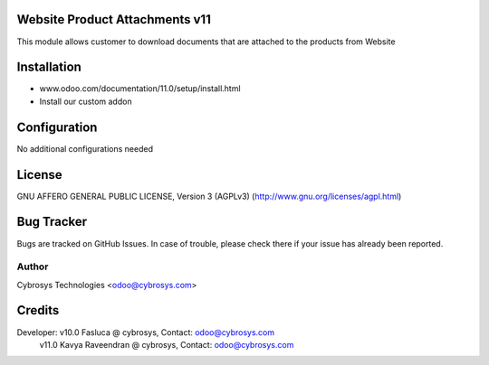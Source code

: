Website Product Attachments v11
===============================
This module allows customer to download documents that are attached to
the products from Website

Installation
============
- www.odoo.com/documentation/11.0/setup/install.html
- Install our custom addon

Configuration
=============

No additional configurations needed

License
=======
GNU AFFERO GENERAL PUBLIC LICENSE, Version 3 (AGPLv3)
(http://www.gnu.org/licenses/agpl.html)

Bug Tracker
===========
Bugs are tracked on GitHub Issues. In case of trouble, please check there if your issue has already been reported.

Author
------
Cybrosys Technologies <odoo@cybrosys.com>


Credits
=======
Developer: v10.0 Fasluca @ cybrosys, Contact: odoo@cybrosys.com
           v11.0 Kavya Raveendran @ cybrosys, Contact: odoo@cybrosys.com

